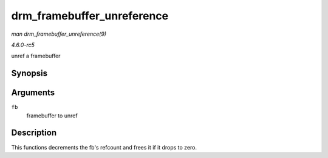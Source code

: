 .. -*- coding: utf-8; mode: rst -*-

.. _API-drm-framebuffer-unreference:

===========================
drm_framebuffer_unreference
===========================

*man drm_framebuffer_unreference(9)*

*4.6.0-rc5*

unref a framebuffer


Synopsis
========

.. c:function:: void drm_framebuffer_unreference( struct drm_framebuffer * fb )

Arguments
=========

``fb``
    framebuffer to unref


Description
===========

This functions decrements the fb's refcount and frees it if it drops to
zero.


.. ------------------------------------------------------------------------------
.. This file was automatically converted from DocBook-XML with the dbxml
.. library (https://github.com/return42/sphkerneldoc). The origin XML comes
.. from the linux kernel, refer to:
..
.. * https://github.com/torvalds/linux/tree/master/Documentation/DocBook
.. ------------------------------------------------------------------------------
